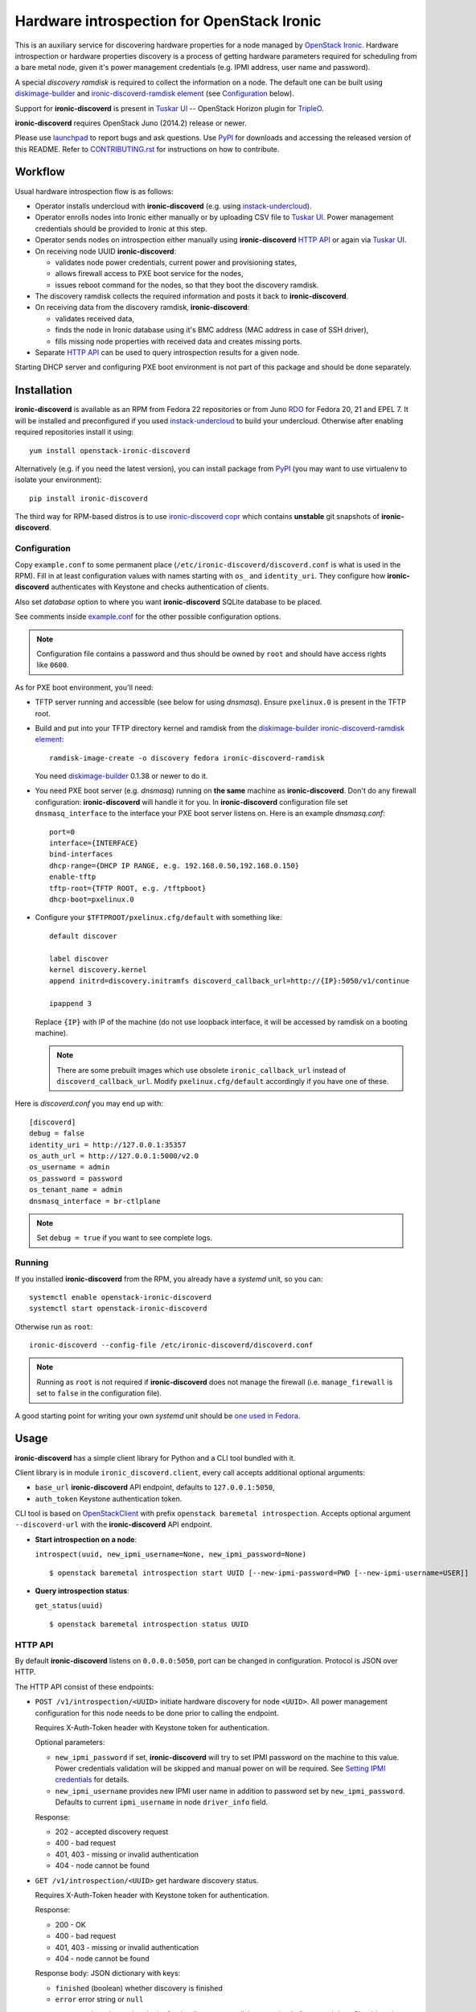 Hardware introspection for OpenStack Ironic
===========================================

This is an auxiliary service for discovering hardware properties for a
node managed by `OpenStack Ironic`_. Hardware introspection or hardware
properties discovery is a process of getting hardware parameters required for
scheduling from a bare metal node, given it's power management credentials
(e.g. IPMI address, user name and password).

A special *discovery ramdisk* is required to collect the information on a
node. The default one can be built using diskimage-builder_ and
`ironic-discoverd-ramdisk element`_ (see Configuration_ below).

Support for **ironic-discoverd** is present in `Tuskar UI`_ --
OpenStack Horizon plugin for TripleO_.

**ironic-discoverd** requires OpenStack Juno (2014.2) release or newer.

Please use launchpad_ to report bugs and ask questions. Use PyPI_ for
downloads and accessing the released version of this README. Refer to
CONTRIBUTING.rst_ for instructions on how to contribute.

.. _OpenStack Ironic: https://wiki.openstack.org/wiki/Ironic
.. _Tuskar UI: https://pypi.python.org/pypi/tuskar-ui
.. _TripleO: https://wiki.openstack.org/wiki/TripleO
.. _launchpad: https://bugs.launchpad.net/ironic-discoverd
.. _PyPI: https://pypi.python.org/pypi/ironic-discoverd
.. _CONTRIBUTING.rst: https://github.com/stackforge/ironic-discoverd/blob/master/CONTRIBUTING.rst

Workflow
--------

Usual hardware introspection flow is as follows:

* Operator installs undercloud with **ironic-discoverd**
  (e.g. using instack-undercloud_).

* Operator enrolls nodes into Ironic either manually or by uploading CSV file
  to `Tuskar UI`_. Power management credentials should be provided to Ironic
  at this step.

* Operator sends nodes on introspection either manually using
  **ironic-discoverd** `HTTP API`_ or again via `Tuskar UI`_.

* On receiving node UUID **ironic-discoverd**:

  * validates node power credentials, current power and provisioning states,
  * allows firewall access to PXE boot service for the nodes,
  * issues reboot command for the nodes, so that they boot the
    discovery ramdisk.

* The discovery ramdisk collects the required information and posts it back
  to **ironic-discoverd**.

* On receiving data from the discovery ramdisk, **ironic-discoverd**:

  * validates received data,
  * finds the node in Ironic database using it's BMC address (MAC address in
    case of SSH driver),
  * fills missing node properties with received data and creates missing ports.

* Separate `HTTP API`_ can be used to query introspection results for a given
  node.

Starting DHCP server and configuring PXE boot environment is not part of this
package and should be done separately.

.. _instack-undercloud: https://openstack.redhat.com/Deploying_an_RDO_Undercloud_with_Instack

Installation
------------

**ironic-discoverd** is available as an RPM from Fedora 22 repositories or from
Juno RDO_ for Fedora 20, 21 and EPEL 7. It will be installed and preconfigured
if you used instack-undercloud_ to build your undercloud.
Otherwise after enabling required repositories install it using::

    yum install openstack-ironic-discoverd

Alternatively (e.g. if you need the latest version), you can install package
from PyPI_ (you may want to use virtualenv to isolate your environment)::

    pip install ironic-discoverd

The third way for RPM-based distros is to use `ironic-discoverd copr`_ which
contains **unstable** git snapshots of **ironic-discoverd**.

.. _RDO: https://openstack.redhat.com/
.. _ironic-discoverd copr: https://copr.fedoraproject.org/coprs/divius/ironic-discoverd/

Configuration
~~~~~~~~~~~~~

Copy ``example.conf`` to some permanent place
(``/etc/ironic-discoverd/discoverd.conf`` is what is used in the RPM).
Fill in at least configuration values with names starting with ``os_`` and
``identity_uri``.  They configure how **ironic-discoverd** authenticates
with Keystone and checks authentication of clients.

Also set *database* option to where you want **ironic-discoverd** SQLite
database to be placed.

See comments inside `example.conf
<https://github.com/stackforge/ironic-discoverd/blob/master/example.conf>`_
for the other possible configuration options.

.. note::
    Configuration file contains a password and thus should be owned by ``root``
    and should have access rights like ``0600``.

As for PXE boot environment, you'll need:

* TFTP server running and accessible (see below for using *dnsmasq*).
  Ensure ``pxelinux.0`` is present in the TFTP root.

* Build and put into your TFTP directory kernel and ramdisk from the
  diskimage-builder_ `ironic-discoverd-ramdisk element`_::

    ramdisk-image-create -o discovery fedora ironic-discoverd-ramdisk

  You need diskimage-builder_ 0.1.38 or newer to do it.

* You need PXE boot server (e.g. *dnsmasq*) running on **the same** machine as
  **ironic-discoverd**. Don't do any firewall configuration:
  **ironic-discoverd** will handle it for you. In **ironic-discoverd**
  configuration file set ``dnsmasq_interface`` to the interface your
  PXE boot server listens on. Here is an example *dnsmasq.conf*::

    port=0
    interface={INTERFACE}
    bind-interfaces
    dhcp-range={DHCP IP RANGE, e.g. 192.168.0.50,192.168.0.150}
    enable-tftp
    tftp-root={TFTP ROOT, e.g. /tftpboot}
    dhcp-boot=pxelinux.0

* Configure your ``$TFTPROOT/pxelinux.cfg/default`` with something like::

    default discover

    label discover
    kernel discovery.kernel
    append initrd=discovery.initramfs discoverd_callback_url=http://{IP}:5050/v1/continue

    ipappend 3

  Replace ``{IP}`` with IP of the machine (do not use loopback interface, it
  will be accessed by ramdisk on a booting machine).

  .. note::
    There are some prebuilt images which use obsolete ``ironic_callback_url``
    instead of ``discoverd_callback_url``. Modify ``pxelinux.cfg/default``
    accordingly if you have one of these.

Here is *discoverd.conf* you may end up with::

    [discoverd]
    debug = false
    identity_uri = http://127.0.0.1:35357
    os_auth_url = http://127.0.0.1:5000/v2.0
    os_username = admin
    os_password = password
    os_tenant_name = admin
    dnsmasq_interface = br-ctlplane

.. note::
    Set ``debug = true`` if you want to see complete logs.

.. _diskimage-builder: https://github.com/openstack/diskimage-builder
.. _ironic-discoverd-ramdisk element: https://github.com/openstack/diskimage-builder/tree/master/elements/ironic-discoverd-ramdisk

Running
~~~~~~~

If you installed **ironic-discoverd** from the RPM, you already have
a *systemd* unit, so you can::

    systemctl enable openstack-ironic-discoverd
    systemctl start openstack-ironic-discoverd

Otherwise run as ``root``::

    ironic-discoverd --config-file /etc/ironic-discoverd/discoverd.conf

.. note::
    Running as ``root`` is not required if **ironic-discoverd** does not
    manage the firewall (i.e. ``manage_firewall`` is set to ``false`` in the
    configuration file).

A good starting point for writing your own *systemd* unit should be `one used
in Fedora <http://pkgs.fedoraproject.org/cgit/openstack-ironic-discoverd.git/plain/openstack-ironic-discoverd.service>`_.

Usage
-----

**ironic-discoverd** has a simple client library for Python and a CLI tool
bundled with it.

Client library is in module ``ironic_discoverd.client``, every call
accepts additional optional arguments:

* ``base_url`` **ironic-discoverd** API endpoint, defaults to
  ``127.0.0.1:5050``,
* ``auth_token`` Keystone authentication token.

CLI tool is based on OpenStackClient_ with prefix
``openstack baremetal introspection``. Accepts optional argument
``--discoverd-url`` with the **ironic-discoverd** API endpoint.

* **Start introspection on a node**:

  ``introspect(uuid, new_ipmi_username=None, new_ipmi_password=None)``

  ::

    $ openstack baremetal introspection start UUID [--new-ipmi-password=PWD [--new-ipmi-username=USER]]

* **Query introspection status**:

  ``get_status(uuid)``

  ::

    $ openstack baremetal introspection status UUID

.. _OpenStackClient: http://docs.openstack.org/developer/python-openstackclient/

HTTP API
~~~~~~~~

By default **ironic-discoverd** listens on ``0.0.0.0:5050``, port
can be changed in configuration. Protocol is JSON over HTTP.

The HTTP API consist of these endpoints:

* ``POST /v1/introspection/<UUID>`` initiate hardware discovery for node
  ``<UUID>``. All power management configuration for this node needs to be done
  prior to calling the endpoint.

  Requires X-Auth-Token header with Keystone token for authentication.

  Optional parameters:

  * ``new_ipmi_password`` if set, **ironic-discoverd** will try to set IPMI
    password on the machine to this value. Power credentials validation will be
    skipped and manual power on will be required. See `Setting IPMI
    credentials`_ for details.

  * ``new_ipmi_username`` provides new IPMI user name in addition to password
    set by ``new_ipmi_password``. Defaults to current ``ipmi_username`` in
    node ``driver_info`` field.

  Response:

  * 202 - accepted discovery request
  * 400 - bad request
  * 401, 403 - missing or invalid authentication
  * 404 - node cannot be found

* ``GET /v1/introspection/<UUID>`` get hardware discovery status.

  Requires X-Auth-Token header with Keystone token for authentication.

  Response:

  * 200 - OK
  * 400 - bad request
  * 401, 403 - missing or invalid authentication
  * 404 - node cannot be found

  Response body: JSON dictionary with keys:

  * ``finished`` (boolean) whether discovery is finished
  * ``error`` error string or ``null``

* ``POST /v1/continue`` internal endpoint for the discovery ramdisk to post
  back discovered data. Should not be used for anything other than implementing
  the ramdisk. Request body: JSON dictionary with at least these keys:

  * ``cpus`` number of CPU
  * ``cpu_arch`` architecture of the CPU
  * ``memory_mb`` RAM in MiB
  * ``local_gb`` hard drive size in GiB
  * ``interfaces`` dictionary filled with data from all NIC's, keys being
    interface names, values being dictionaries with keys:

    * ``mac`` MAC address
    * ``ip`` IP address

  * ``boot_interface`` optional MAC address of the NIC that the machine
    PXE booted from either in standard format ``11:22:33:44:55:66`` or
    in *PXELinux* ``BOOTIF`` format ``01-11-22-33-44-55-66``.

  * ``block_devices`` optional block devices information for
    ``root_device_hint`` plugin, dictionary with keys:

    * ``serials`` list of serial numbers of block devices.

  .. note::
        This list highly depends on enabled plugins, provided above are
        expected keys for the default set of plugins. See Plugins_ for details.

  Response:

  * 200 - OK
  * 400 - bad request
  * 403 - node is not on introspection
  * 404 - node cannot be found or multiple nodes found

  Response body: JSON dictionary. If `Setting IPMI Credentials`_ is requested,
  body will contain the following keys:

  * ``ipmi_setup_credentials`` boolean ``True``
  * ``ipmi_username`` new IPMI user name
  * ``ipmi_password`` new IPMI password

Setting IPMI Credentials
~~~~~~~~~~~~~~~~~~~~~~~~

If you have physical access to your nodes, you can use **ironic-discoverd** to
set IPMI credentials for them without knowing the original ones. The workflow
is as follows:

* Ensure nodes will PXE boot on the right network by default.

* Set ``enable_setting_ipmi_credentials = true`` in the **ironic-discoverd**
  configuration file.

* Enroll nodes in Ironic with setting their ``ipmi_address`` only. This step
  allows **ironic-discoverd** to distinguish nodes.

* Set maintenance mode on nodes. That's an important step, otherwise Ironic
  might interfer with introspection process.

* Start introspection with providing additional parameters:

  * ``new_ipmi_password`` IPMI password to set,
  * ``new_ipmi_username`` IPMI user name to set, defaults to one in node
    driver_info.

* Manually power on the nodes and wait.

* After introspection is finished (watch nodes power state or use
  **ironic-discoverd** status API) you can turn maintenance mode off.

Note that due to various limitations on password value in different BMC,
**ironic-discoverd** will only accept passwords with length between 1 and 20
consisting only of letters and numbers.

Plugins
~~~~~~~

**ironic-discoverd** heavily relies on plugins for data processing. Even the
standard functionality is largely based on plugins. Set ``processing_hooks``
option in the configuration file to change the set of plugins to be run on
introspection data. Note that order does matter in this option.

These are plugins that are enabled by default and should not be disabled,
unless you understand what you're doing:

``scheduler``
    validates and updates basic hardware scheduling properties: CPU number and
    architecture, memory and disk size.
``validate_interfaces``
    validates network interfaces information.

Here are some plugins that can be additionally enabled:

``ramdisk_error``
    reports error, if ``error`` field is set by the ramdisk.
``example``
    example plugin logging it's input and output.
``root_device_hint``
    gathers block devices from ramdisk and exposes root device in multiple
    runs.

Refer to CONTRIBUTING.rst_ for information on how to write your own plugin.

Release Notes
-------------

1.1 Series
~~~~~~~~~~

See `1.1.0 release tracking page`_ for details.

**Upgrade Notes**

* This version no longer supports ancient ramdisks that sent ``macs`` instead
  of ``interfaces``. It also raises exception if no valid interfaces were
  found after processing.

* ``identity_uri`` parameter should be set to Keystone admin endpoint.

**Major Features**

* Default to only creating a port for the NIC that the ramdisk was PXE booted
  from, if such information is provided by ramdisk as ``boot_interface`` field.
  Adjustable by ``only_pxe_booting_port`` option.

  See `better-boot-interface-detection blueprint
  <https://blueprints.launchpad.net/ironic-discoverd/+spec/better-boot-interface-detection>`_
  for details.

* `Setting IPMI Credentials`_ feature is considered stable now and is exposed
  in the client. It still needs to be enabled via configuration.

  See `setup-ipmi-credentials-take2 blueprint
  <https://blueprints.launchpad.net/ironic-discoverd/+spec/setup-ipmi-credentials-take2>`_
  for what changed since 1.0.0 (tl;dr: everything).

* Proper CLI tool implemented as a plugin for OpenStackClient_.

**Other Changes**

* Experimental plugin ``edeploy`` to use with
  `eDeploy hardware detection and classification utilities
  <https://pypi.python.org/pypi/hardware>`_.

  See `eDeploy blueprint`_ for details.

* Plugin ``root_device_hint`` for in-band root device discovery.

* Serious authentication issues were fixed, ``keystonemiddleware`` is a new
  requirement.

**Known Issues**

.. _1.1.0 release tracking page: https://bugs.launchpad.net/ironic-discoverd/+milestone/1.1.0
.. _eDeploy blueprint: https://blueprints.launchpad.net/ironic-discoverd/+spec/edeploy

1.0 Series
~~~~~~~~~~

1.0 is the first feature-complete release series. It's also the first series
to follow standard OpenStack processes from the beginning. All 0.2 series
users are advised to upgrade.

See `1.0.0 release tracking page`_ for details.

**Upgrade notes**

Action required:

* Fill in ``database`` option in the configuration file before upgrading.
* Stop relying on **ironic-discoverd** setting maintenance mode itself.
* Stop relying on ``discovery_timestamp`` node extra field.

Action recommended:

* Switch your init scripts to use ``ironic-discoverd --config-file <path>``
  instead of just ``ironic-discoverd <path>``.

* Stop relying on ``on_discovery`` and ``newly_discovered`` being set in node
  ``extra`` field during and after introspection. Use new get status HTTP
  endpoint and client API instead.

* Switch from ``discover`` to ``introspect`` HTTP endpoint and client API.

**Major features**

* Introspection now times out by default, set ``timeout`` option to alter.

* New API ``GET /v1/introspection/<uuid>`` and ``client.get_status`` for
  getting discovery status.

  See `get-status-api blueprint`_ for details.

* New API ``POST /v1/introspection/<uuid>`` and ``client.introspect``
  is now used to initiate discovery, ``/v1/discover`` is deprecated.

  See `v1 API reform blueprint`_ for details.

* ``/v1/continue`` is now sync:

  * Errors are properly returned to the caller
  * This call now returns value as a JSON dict (currently empty)

* Add support for plugins that hook into data processing pipeline. Refer to
  Plugins_ for information on bundled plugins and to CONTRIBUTING.rst_ for
  information on how to write your own.

  See `plugin-architecture blueprint`_ for details.

* Support for OpenStack Kilo release and new Ironic state machine -
  see `Kilo state machine blueprint`_.

  As a side effect, no longer depend on maintenance mode for introspection.
  Stop putting node in maintenance mode before introspection.

* Cache nodes under introspection in a local SQLite database.
  ``database`` configuration option sets where to place this database.
  Improves performance by making less calls to Ironic API and makes possible
  to get results of introspection.

**Other Changes**

* Firewall management can be disabled completely via ``manage_firewall``
  option.

* Experimental support for updating IPMI credentials from within ramdisk.

  Enable via configuration option ``enable_setting_ipmi_credentials``.
  Beware that this feature lacks proper testing, is not supported
  officially yet and is subject to changes without keeping backward
  compatibility.

  See `setup-ipmi-credentials blueprint`_ for details.

**Known Issues**

* `bug 1415040 <https://bugs.launchpad.net/ironic-discoverd/+bug/1415040>`_
  it is required to set IP addresses instead of host names in
  ``ipmi_address``/``ilo_address``/``drac_host`` node ``driver_info`` field
  for **ironic-discoverd** to work properly.

.. _1.0.0 release tracking page: https://bugs.launchpad.net/ironic-discoverd/+milestone/1.0.0
.. _setup-ipmi-credentials blueprint: https://blueprints.launchpad.net/ironic-discoverd/+spec/setup-ipmi-credentials
.. _plugin-architecture blueprint: https://blueprints.launchpad.net/ironic-discoverd/+spec/plugin-architecture
.. _get-status-api blueprint: https://blueprints.launchpad.net/ironic-discoverd/+spec/get-status-api
.. _Kilo state machine blueprint: https://blueprints.launchpad.net/ironic-discoverd/+spec/kilo-state-machine
.. _v1 API reform blueprint: https://blueprints.launchpad.net/ironic-discoverd/+spec/v1-api-reform

0.2 Series
~~~~~~~~~~

0.2 series is designed to work with OpenStack Juno release.
The major changes are:

**API**

* Authentication via Keystone for ``/v1/discover``.
* Expect ``interfaces`` instead of ``macs`` in post-back from the ramdisk
  **[version 0.2.1]**.
* If ``interfaces`` is present, only add ports for NIC's with IP address set
  **[version 0.2.1]**.
* ``/v1/discover`` now does some sync sanity checks **[version 0.2.2]**.
* Nodes will be always put into maintenance mode before discovery
  **[version 0.2.1]**.

**Configuration**

* Periodic firewall update is now configurable.
* On each start-up make several attempts to check that Ironic is available
  **[version 0.2.2]**.

**Misc**

* Simple client in ``ironic_discoverd.client``.
* Preliminary supported for Python 3.3 (real support depends on Eventlet).

0.1 Series
~~~~~~~~~~

First stable release series. Not supported any more.
